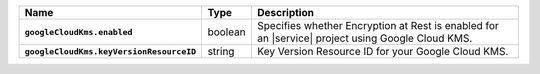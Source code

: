 .. list-table::
   :widths: 10 10 80
   :header-rows: 1
   :stub-columns: 1

   * - Name
     - Type
     - Description

   * - ``googleCloudKms.enabled``
     - boolean
     - Specifies whether Encryption at Rest is enabled for an |service|
       project using Google Cloud KMS.

   * - ``googleCloudKms.keyVersionResourceID``
     - string
     - Key Version Resource ID for your Google Cloud KMS.
